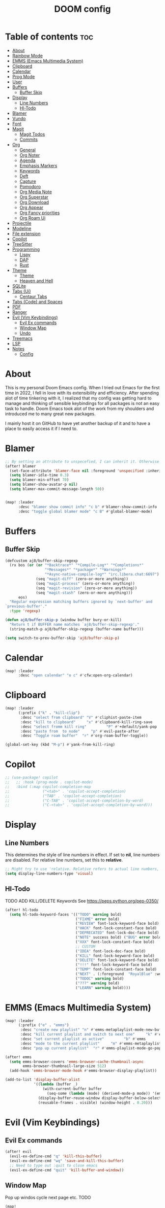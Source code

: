 #+title: DOOM config

* Table of contents :toc:
- [[#about][About]]
- [[#rainbow-mode][Rainbow Mode]]
- [[#emms-emacs-multimedia-system][EMMS (Emacs Multimedia System)]]
- [[#clipboard][Clipboard]]
- [[#calendar][Calendar]]
- [[#prog-mode][Prog Mode]]
- [[#user][User]]
- [[#buffers][Buffers]]
  - [[#buffer-skip][Buffer Skip]]
- [[#display][Display]]
  - [[#line-numbers][Line Numbers]]
  - [[#hl-todo][Hl-Todo]]
- [[#blamer][Blamer]]
- [[#vundo][Vundo]]
- [[#font][Font]]
- [[#magit][Magit]]
  - [[#magit-todos][Magit Todos]]
  - [[#commits][Commits]]
- [[#org][Org]]
  - [[#general][General]]
  - [[#org-noter][Org Noter]]
  - [[#agenda][Agenda]]
  - [[#emphasis-markers][Emphasis Markers]]
  - [[#keywords][Keywords]]
  - [[#deft][Deft]]
  - [[#capture][Capture]]
  - [[#pomodoro][Pomodoro]]
  - [[#org-media-note][Org Media Note]]
  - [[#org-superstar][Org Superstar]]
  - [[#org-download][Org Download]]
  - [[#org-appear][Org Appear]]
  - [[#org-fancy-priorities][Org Fancy priorities]]
  - [[#org-roam-ui][Org Roam Ui]]
- [[#projectile][Projectile]]
- [[#modeline][Modeline]]
- [[#file-extension][File extension]]
- [[#copilot][Copilot]]
- [[#treesitter][TreeSitter]]
- [[#programming][Programming]]
  - [[#lispy][Lispy]]
  - [[#dap][DAP]]
  - [[#rust][Rust]]
- [[#theme][Theme]]
  -   [[#theme-1][Theme]]
  -   [[#heaven-and-hell][Heaven and Hell]]
- [[#sqlite][SQLite]]
- [[#tabs-ui][Tabs (Ui)]]
  - [[#centaur-tabs][Centaur Tabs]]
- [[#tabs-code-and-spaces][Tabs (Code) and Spaces]]
- [[#pdf][PDF]]
- [[#ranger][Ranger]]
- [[#evil-vim-keybindings][Evil (Vim Keybindings)]]
  - [[#evil-ex-commands][Evil Ex commands]]
  - [[#window-map][Window Map]]
  - [[#undo][Undo]]
- [[#treemacs][Treemacs]]
- [[#lsp][LSP]]
- [[#notes][Notes]]
  - [[#config][Config]]

* About
This is my personal Doom Emacs config. When I tried out Emacs for the first time in 2022, I fell in love with its extensibility and efficiency. After spending alot of time tinkering with it, I realized that my config was getting hard to manage and thinking of sensible keybindings for all packages is not an easy task to handle. Doom Emacs took alot of the work from my shoulders and introduced me to many great new packages.

I mainly host it on GitHub to have yet another backup of it and to have a place to easily access it if I need to.
* Blamer
#+BEGIN_SRC emacs-lisp :tangle yes
;; By setting an attribute to unspecefied, I can inherit it. Otherwise only unspecified attributes will be overwritten. Could be useful in the future
(after! blamer
  (set-face-attribute 'blamer-face nil :foreground 'unspecified :inherit 'lsp-face-semhl-variable)
  (setq blamer-idle-time 0.3)
  (setq blamer-min-offset 70)
  (setq blamer-show-avatar-p nil)
  (setq blamer-max-commit-message-length 50))


(map! :leader
      :desc "blamer show commit info" "c b" #'blamer-show-commit-info
      :desc "toggle global blamer mode" "c B" #'global-blamer-mode)
#+END_SRC
* Buffers
** Buffer Skip
#+BEGIN_SRC emacs-lisp :tangle yes
(defcustom aj8/buffer-skip-regexp
  (rx bos (or (or "*Backtrace*" "*Compile-Log*" "*Completions*"
                  "*Messages*" "*package*" "*Warnings*"
                  "*Async-native-compile-log*" "irc.libera.chat:6697")
              (seq "magit-diff" (zero-or-more anything))
              (seq "magit-process" (zero-or-more anything))
              (seq "magit-revision" (zero-or-more anything))
              (seq "magit-stash" (zero-or-more anything)))
      eos)
  "Regular expression matching buffers ignored by `next-buffer' and
`previous-buffer'."
  :type 'regexp)

(defun aj8/buffer-skip-p (window buffer bury-or-kill)
  "Return t if BUFFER name matches `aj8/buffer-skip-regexp'."
  (string-match-p aj8/buffer-skip-regexp (buffer-name buffer)))

(setq switch-to-prev-buffer-skip 'aj8/buffer-skip-p)
#+END_SRC
* Calendar
#+BEGIN_SRC emacs-lisp :tangle yes
(map! :leader
      :desc "open calendar" "o c" #'cfw:open-org-calendar)
#+END_SRC

* Clipboard
#+BEGIN_SRC emacs-lisp :tangle yes
(map! :leader
      (:prefix ("k" . "kill-clip")
       :desc "select from clipboard" "V" #'cliphist-paste-item
       :desc "kill to clipboard"     "x" #'clipboard-kill-ring-save
       :desc "select fromm kill ring"         "P" #'+default/yank-pop
       :desc "paste from  to node"     "p" #'evil-paste-after
       :desc "Toggle roam buffer"  "r" #'org-roam-buffer-toggle))

(global-set-key (kbd "M-p") #'yank-from-kill-ring)
#+END_SRC
* Copilot
#+BEGIN_SRC emacs-lisp :tangle yes
;; (use-package! copilot
;;   ;; :hook (prog-mode . copilot-mode)
;;   :bind (:map copilot-completion-map
;;               ("<tab>" . 'copilot-accept-completion)
;;               ("TAB" . 'copilot-accept-completion)
;;               ("C-TAB" . 'copilot-accept-completion-by-word)
;;               ("C-<tab>" . 'copilot-accept-completion-by-word)))
#+END_SRC
* Display
** Line Numbers
This determines the style of line numbers in effect. If set to *nil*, line numbers are disabled. For relative line numbers, set this to *relative*.
#+BEGIN_SRC emacs-lisp :tangle yes
;; Might try to use 'relative. Relative refers to actual line numbers, visual to those seen on screen.
(setq display-line-numbers-type 'visual)

#+END_SRC
** Hl-Todo
TODO ADD KILL/DELETE Keywords
See https://peps.python.org/pep-0350/
#+BEGIN_SRC emacs-lisp :tangle yes
(after! hl-todo
  (setq hl-todo-keyword-faces '(("TODO" warning bold)
                                ("FIXME" error bold)
                                ("REVIEW" font-lock-keyword-face bold)
                                ("HACK" font-lock-constant-face bold)
                                ("DEPRECATED" font-lock-doc-face bold)
                                ("NOTE" success bold) ("BUG" error bold)
                                ("XXX" font-lock-constant-face bold)
                                ;; CUSTOM
                                ("IDEA" font-lock-doc-face bold)
                                ("KILL" font-lock-keyword-face bold)
                                ("DELETE" font-lock-keyword-face bold)
                                ("!!!" font-lock-keyword-face bold)
                                ("TEMP" font-lock-constant-face bold)
                                ("NEXT" . (:foreground  "RoyalBlue" :weight bold :underline nil) )
                                ("TODOC" warning bold)
                                ("???" warning bold)
                                ("LEARN" warning bold))))
#+END_SRC
* EMMS (Emacs Multimedia System)

#+BEGIN_SRC emacs-lisp :tangle yes
(map! :leader
      (:prefix ("e" . "emms")
       :desc "create new playlist" "n" #'emms-metaplaylist-mode-new-buffer
       :desc "kill current playlist and switch to next one"     "k" #'emms-playlist-current-kill
       :desc "set current playlist as active"         "b" #'emms
       :desc "mode to the current playlist"     "m" #'emms-metaplaylist-mode-go
       :desc "pop up current playlist"  "r" #'emms-playlist-mode-go-popup))

(after! emms
  (setq emms-browser-covers 'emms-browser-cache-thumbnail-async
        emms-browser-thumbnail-large-size 512)
  (add-hook 'emms-browser-mode-hook #'emms-browser-display-playlist))

(add-to-list 'display-buffer-alist
             '((lambda (buffer _)
                 (with-current-buffer buffer
                   (seq-some (lambda (mode) (derived-mode-p mode)) '(emms-playlist-mode))))
               (display-buffer-reuse-window display-buffer-below-selected)
               (reusable-frames . visible) (window-height . 0.20)))

#+END_SRC
* Evil (Vim Keybindings)
** Evil Ex commands
#+BEGIN_SRC emacs-lisp :tangle yes
(after! evil
  (evil-ex-define-cmd "q" 'kill-this-buffer)
  (evil-ex-define-cmd "wq" 'save-and-kill-this-buffer)
  ;; Need to type out :quit to close emacs
  (evil-ex-define-cmd "quit" 'kill-buffer-and-window))
#+END_SRC
** Window Map
Pop up windos cycle next page etc. TODO

#+BEGIN_SRC emacs-lisp :tangle yes
(map!
 :after evil
 :map evil-window-map
 "C-h" 'which-key-show-next-page-cycle)
#+END_SRC

** Undo
Don't need Undo with undo-redo ...
#+BEGIN_SRC emacs-lisp :tangle yes
;; (setq undo-fu-session-global-mode nil)
;; g u to lowercase, let's see if this works for me.
(map! :after evil
      :map evil-visual-state-map
      "u" #'evil-undo)
(after! evil
  (setq evil-undo-system 'undo-redo
        evil-undo-function 'undo-only
        evil-redo-function 'undo-redo))

#+END_SRC
* File extension
Example
#+BEGIN_SRC emacs-lisp :tangle yes
;; Associate file extension with a mode
 (add-to-list 'auto-mode-alist '("\\.razor\\'" . web-mode))

#+END_SRC
* Font
Doom exposes five (optional) variables for controlling fonts in Doom:
- *doom-font*: the primary font to use
- *doom-variable-pitch-font*: a non-monospace font (where applicable)
- *doom-big-font*: used for /doom-big-font-mode/; use this for presentations or streaming.
- *doom-unicode-font*:  for unicode glyphs
- *doom-serif-font*: for the `fixed-pitch-serif' face
See *C-h v doom-font* for documentation and more examples of what they accept.

#+BEGIN_SRC emacs-lisp :tangle yes

(setq doom-font (font-spec :family "Terminus" :size 18 :weight 'semi-light)
      doom-variable-pitch-font (font-spec :family "Fira Sans" :size 18))
;; (setq doom-font (font-spec :family "MonteCarlo Fixed 18" :size 18 :weight 'semi-light)
;;       doom-variable-pitch-font (font-spec :family "Fira Sans" :size 18))
;; (setq doom-font (font-spec :family "Fira Code" :size 16 :weight 'semi-light)

;;       doom-variable-pitch-font (font-spec :family "Fira Sans" :size 16 :weight 'light))
;; doom-variable-pitch-font (font-spec :family "Fira Sans" :size 16)

#+END_SRC

If you or Emacs can't find your font, use *M-x describe-font* to look them up; *M-x eval-region* to execute elisp code, and *M-x doom/reload-font* to refresh your font settings. If Emacs still can't find your font, it likely wasn't installed correctly. Font issues are rarely Doom issues!

* LSP
Useful Keybindings are XYZ

#+BEGIN_SRC emacs-lisp :tangle yes
(after! lsp-ui
  (setq lsp-ui-doc-enable t)
  (setq lsp-ui-doc-show-with-mouse t)
  (setq lsp-ui-doc-max-height 500)
  (setq lsp-ui-doc-max-width 500))
#+END_SRC
* Magit
Uses package xyz
** Magit Todos
#+BEGIN_SRC emacs-lisp :tangle yes

(after! magit-todos
  (setq magit-todos-keywords-list '(;; Custom
                                    "NEXT"
                                    "LEARN"
                                    ;; Doom Default
                                    "KILL"
                                    "DELETE"
                                    "!!!"
                                    "???"
                                    "TODO"
                                    "TODOC"
                                    "FIXME"
                                    "REVIEW"
                                    "HACK"
                                    "TEMP"
                                    "IDEA"
                                    "DEPRECATED"
                                    "BUG"
                                    "XXX")))


(add-hook! prog-mode 'magit-todos-mode)
#+END_SRC
** Commits
#+begin_src emacs-lisp :tangle yes
(after! magit
  (setq magit-log-section-commit-count 30))
#+end_src
* Modeline
#+BEGIN_SRC emacs-lisp :tangle yes
(setq doom-modeline-persp-name t )
        (after! persp-mode
          (setq persp-emacsclient-init-frame-behaviour-override "main"))

#+END_SRC
* Notes
** Config
Whenever you reconfigure a package, make sure to wrap your config in an *after*' block, otherwise Doom's defaults may override your settings. E.g.
#+BEGIN_QUOTE
  (after! PACKAGE
    (setq x y))
#+END_QUOTE
The exceptions to this rule:
  - Setting file/directory variables (like *org-directory*)
  - Setting variables which explicitly tell you to set them before their
    package is loaded (see *C-h v VARIABLE* to look up their documentation).
  - Setting doom variables (which start with "*doom-* " or *+*).

Here are some additional functions/macros that will help you configure Doom.

- *load!* for loading external *.el files relative to this one
- *use-package!* for configuring packages
- *after!* for running code after a package has loaded
- *add-load-path!* for adding directories to the *load-path*, relative to
  this file. Emacs searches the *load-path* when you load packages with
  *require* or *use-package*.
- *map!* for binding new keys

To get information about any of these functions/macros, move the cursor over the highlighted symbol at press /K/ (non-evil users must press /C-c c k/). This will open documentation for it, including demos of how they are used. Alternatively, use /C-h o/ to look up a symbol (functions, variables, faces, etc).

You can also try *gd* (or /C-c c d/) to jump to their definition and see how
they are implemented.
* Org
** General
#+BEGIN_SRC emacs-lisp :tangle yes

;; If you use `org' and don't want your org files in the default location below,
;; change `org-directory'. It must be set before org loads!
(setq org-directory "~/org-roam/")
(add-hook 'org-mode-hook  '+org-pretty-mode)

(after! org
  (require 'org-inlinetask)
  (require 'org-habit)
  (add-hook 'org-mode-hook 'toc-org-mode)
  (add-hook 'org-mode-hook 'mixed-pitch-mode)
  (setq org-roam-directory "~/org-roam/"

        org-agenda-files (list "~/org-roam/agenda/"
                               "~/org-roam/work/"
                               "~/org-roam/daily/"
                               "~/org-roam/daily/writing/"
                               "~/org-roam/daily/private/"
                               "~/org-roam/daily/work/"
                               "~/org-roam/personal"
                               "~/org-roam/gtd/inbox.org"
                               "~/org-roam/gtd/gtd.org"
                               "~/org-roam/gtd/someday.org"
                               "~/org-roam/gtd/scheduled.org" )

        org-image-actual-width '(500)
        ;; TODO check if this includes or excluded .gpg files

        org-agenda-file-regexp "\\`[^.].*\\.org\\\(\\.gpg\\\)?\\'"

        org-emphasis-alist '(("*" (bold :inherit 'git-commit-comment-detached ))
                             ("/" (italic :inherit 'git-commit-summary :underline nil ))
                             ("_" underline)
                             ("=" (:inherit 'diff-refine-changed))
                             ("~" (:inherit 'diff-refine-added))
                             ;; ("~" (:background "#83a598" :foreground "MidnightBlue"))
                             ("+" (:strike-through t)))

        org-priority-lowest 68
        org-default-priority 68))

#+END_SRC
** Org Noter
#+BEGIN_SRC emacs-lisp :tangle yes
(map!
 :after org-noter
 :map org-noter-doc-mode-map
 "M-i"  'org-noter-insert-precise-note
 "C-M-i" 'org-noter-insert-note)

#+END_SRC
** Agenda
*** Super Agenda
#+BEGIN_SRC emacs-lisp :tangle yes
(after! org-super-agenda
  (setq org-super-agenda-header-properties '(face +org-todo-active org-agenda-structural-header t)
        org-super-agenda-header-separator ""))

;; TODO Learn ORG-QL, remove org-superagenda in the future (posibly)
(add-hook 'org-agenda-mode-hook 'org-super-agenda-mode)
#+END_SRC
*** Settings
#+BEGIN_SRC emacs-lisp :tangle yes
;;(setq org-agenda-files "~/org-roam/")
;;(setq org-agenda-skip-function-global
;;        '(org-agenda-skip-entry-if 'nottodo '("TODO")))

(setq org-habit-show-habits-only-for-today 'nil)
(setq org-agenda-show-future-repeats 'next)

(setq org-agenda-dim-blocked-tasks nil)
(setq org-agenda-skip-function-global
      '(org-agenda-skip-entry-if 'todo '("FIN")))

(setq org-agenda-prefix-format
        '((agenda . "  %i%-15:c%?-12t%-8s")
          (todo . "%s  %i%-15:c % s t: %-5e s: %-5(let ((schedule (org-get-scheduled-time (point)))) (if schedule (format-time-string \"%m-%d\" schedule) \"\")) d: %-5(let ((deadline (org-get-deadline-time (point)))) (if deadline (format-time-string \"%m-%d\" deadline) \"\")) h: %-12t")
          (tags . "  %i%-15:c%?-12t% s")
          (search . "  %i%-15:c%-6e %s")))
  ;; Might need to Adjust in the future

#+END_SRC
*** View Commands
#+BEGIN_SRC emacs-lisp :tangle yes
(setq org-agenda-custom-commands
      ;; Create Somdeay view
      ;; Add Email section
      '(("v" "A better agenda view"
         ((tags-todo "inbox"
                     ((org-agenda-overriding-header "\n0. INBOX:\n⃛⃛⃛⃛⃛⃛⃛⃛⃛⃛⃛⃛⃛⃛⃛⃛⃛⃛⃛⃛⃛⃛⃛⃛⃛⃛⃛⃛⃛⃛⃛⃛⃛⃛⃛⃛⃛⃛⃛⃛⃛⃛⃛⃛⃛⃛⃛⃛⃛⃛⃛⃛⃛⃛⃛⃛⃛⃛⃛⃛⃛⃛⃛⃛⃛⃛⃛⃛⃛⃛⃛⃛⃛⃛⃛⃛⃛⃛⃛⃛⃛⃛⃛⃛⃛⃛⃛⃛⃛⃛⃛⃛⃛⃛⃛⃛⃛⃛⃛⃛⃛⃛⃛⃛⃛⃛⃛⃛⃛⃛⃛⃛⃛⃛⃛⃛⃛⃛⃛⃛⃛⃛⃛⃛⃛⃛⃛⃛⃛⃛⃛⃛")
                      (org-agenda-sorting-strategy '(deadline-up))
                      (org-super-agenda-groups '((:auto-parent t)))))
          ;; Skip if Tag Someday
          (todo "NEXT"
                ;;(org-agenda-compact-blocks t)
                ;; Skip if Tag Someday
                (agenda "" ((org-agenda-span 14)
                            (org-agenda-overriding-header "4. CALENDAR:\n⃛⃛⃛⃛⃛⃛⃛⃛⃛⃛⃛⃛⃛⃛⃛⃛⃛⃛⃛⃛⃛⃛⃛⃛⃛⃛⃛⃛⃛⃛⃛⃛⃛⃛⃛⃛⃛⃛⃛⃛⃛⃛⃛⃛⃛⃛⃛⃛⃛⃛⃛⃛⃛⃛⃛⃛⃛⃛⃛⃛⃛⃛⃛⃛⃛⃛⃛⃛⃛⃛⃛⃛⃛⃛⃛⃛⃛⃛⃛⃛⃛⃛⃛⃛⃛⃛⃛⃛⃛⃛⃛⃛⃛⃛⃛⃛⃛⃛⃛⃛⃛⃛⃛⃛⃛⃛⃛⃛⃛⃛⃛⃛⃛⃛⃛⃛⃛⃛⃛⃛⃛⃛⃛⃛⃛⃛⃛⃛⃛⃛⃛⃛\n")
                            ))
                (todo "" (
                          (org-agenda-skip-function '(org-agenda-skip-entry-if 'nottimestamp 'regexp ":habit:" 'todo '("PROJ")))
                          (org-agenda-sorting-strategy '(deadline-up) )
                          (org-agenda-overriding-header "")
                          (org-super-agenda-groups '((:name "All scheduled tasks" :todo t)))))
                ;;(org-agenda-compact-blocks t)
                (todo "" ((org-agenda-skip-function '(org-agenda-skip-entry-if 'notregexp ":habit:"))
                          (org-agenda-overriding-header "")
                          (org-agenda-sorting-strategy '(deadline-up))
                          (org-super-agenda-groups '((:habit t)))))
                ((org-agenda-skip-function '(org-agenda-skip-entry-if 'regexp ":finished"))
                 (org-agenda-overriding-header "1. NEXT:\n⃛⃛⃛⃛⃛⃛⃛⃛⃛⃛⃛⃛⃛⃛⃛⃛⃛⃛⃛⃛⃛⃛⃛⃛⃛⃛⃛⃛⃛⃛⃛⃛⃛⃛⃛⃛⃛⃛⃛⃛⃛⃛⃛⃛⃛⃛⃛⃛⃛⃛⃛⃛⃛⃛⃛⃛⃛⃛⃛⃛⃛⃛⃛⃛⃛⃛⃛⃛⃛⃛⃛⃛⃛⃛⃛⃛⃛⃛⃛⃛⃛⃛⃛⃛⃛⃛⃛⃛⃛⃛⃛⃛⃛⃛⃛⃛⃛⃛⃛⃛⃛⃛⃛⃛⃛⃛⃛⃛⃛⃛⃛⃛⃛⃛⃛⃛⃛⃛⃛⃛⃛⃛⃛⃛⃛⃛⃛⃛⃛⃛⃛⃛")
                 (org-agenda-sorting-strategy '(deadline-up priority-up) )
                 (org-super-agenda-groups '((:discard (:tag ("someday")))(:auto-group t)))))
          (todo "MAIL" ((org-agenda-skip-function '(org-agenda-skip-entry-if 'regexp ":finished"))
                        (org-agenda-overriding-header "2. Mail:\n⃛⃛⃛⃛⃛⃛⃛⃛⃛⃛⃛⃛⃛⃛⃛⃛⃛⃛⃛⃛⃛⃛⃛⃛⃛⃛⃛⃛⃛⃛⃛⃛⃛⃛⃛⃛⃛⃛⃛⃛⃛⃛⃛⃛⃛⃛⃛⃛⃛⃛⃛⃛⃛⃛⃛⃛⃛⃛⃛⃛⃛⃛⃛⃛⃛⃛⃛⃛⃛⃛⃛⃛⃛⃛⃛⃛⃛⃛⃛⃛⃛⃛⃛⃛⃛⃛⃛⃛⃛⃛⃛⃛⃛⃛⃛⃛⃛⃛⃛⃛⃛⃛⃛⃛⃛⃛⃛⃛⃛⃛⃛⃛⃛⃛⃛⃛⃛⃛⃛⃛⃛⃛⃛⃛⃛⃛⃛⃛⃛⃛⃛⃛")
                        (org-agenda-sorting-strategy '(deadline-up priority-up) )
                        (org-super-agenda-groups '((:discard (:tag ("someday")))(:auto-group t)))))
          ;; Skip if Tag Someday
          (todo "WAIT|MAYB|CLAR|HOLD" ((org-agenda-skip-function '(org-agenda-skip-entry-if 'regexp ":finished"))
                                       (org-agenda-overriding-header "3. WAIT:\n⃛⃛⃛⃛⃛⃛⃛⃛⃛⃛⃛⃛⃛⃛⃛⃛⃛⃛⃛⃛⃛⃛⃛⃛⃛⃛⃛⃛⃛⃛⃛⃛⃛⃛⃛⃛⃛⃛⃛⃛⃛⃛⃛⃛⃛⃛⃛⃛⃛⃛⃛⃛⃛⃛⃛⃛⃛⃛⃛⃛⃛⃛⃛⃛⃛⃛⃛⃛⃛⃛⃛⃛⃛⃛⃛⃛⃛⃛⃛⃛⃛⃛⃛⃛⃛⃛⃛⃛⃛⃛⃛⃛⃛⃛⃛⃛⃛⃛⃛⃛⃛⃛⃛⃛⃛⃛⃛⃛⃛⃛⃛⃛⃛⃛⃛⃛⃛⃛⃛⃛⃛⃛⃛⃛⃛⃛⃛⃛⃛⃛⃛⃛")
                                       (org-agenda-sorting-strategy '(deadline-up priority-up) )
                                       (org-super-agenda-groups '((:discard (:tag ("someday")))(:auto-group t)))))
          (tags-todo "-someday" ((org-agenda-sorting-strategy '((agenda habit-down time-up priority-down category-keep)
                                                                (todo category-up priority-down category-keep)
                                                                (tags category-up tag-up todo-state-up priority-down category-keep)
                                                                (search category-keep)))
                                 (org-agenda-overriding-header "\n3. Group View VIEW:\n⃛⃛⃛⃛⃛⃛⃛⃛⃛⃛⃛⃛⃛⃛⃛⃛⃛⃛⃛⃛⃛⃛⃛⃛⃛⃛⃛⃛⃛⃛⃛⃛⃛⃛⃛⃛⃛⃛⃛⃛⃛⃛⃛⃛⃛⃛⃛⃛⃛⃛⃛⃛⃛⃛⃛⃛⃛⃛⃛⃛⃛⃛⃛⃛⃛⃛⃛⃛⃛⃛⃛⃛⃛⃛⃛⃛⃛⃛⃛⃛⃛⃛⃛⃛⃛⃛⃛⃛⃛⃛⃛⃛⃛⃛⃛⃛⃛⃛⃛⃛⃛⃛⃛⃛⃛⃛⃛⃛⃛⃛⃛⃛⃛⃛⃛⃛⃛⃛⃛⃛⃛⃛⃛⃛⃛⃛⃛⃛⃛⃛⃛⃛")
                                 (org-super-agenda-groups '((:auto-group t)))))))
          ;; (org-ql-block '(todo "PROJ"))
        ("s" "someday" ((todo "" ((org-agenda-overriding-header "My Projetcs:")
                                  (org-super-agenda-groups '((:name "All someday entries") (:discard (:not (:tag ("someday")))) (:auto-group t)))))))
        ("p" "projects" ((todo "PROJ" ((org-agenda-overriding-header "My Projetcs:")))))))

#+END_SRC
** Emphasis Markers
** Todo Keywords
#+BEGIN_SRC emacs-lisp :tangle yes
(setq org-todo-keywords '((sequence
                            "PROJ(p)" "TODO(t)" "LOOP(r)"
                            "STRT(s)" "WAIT(w)" "HOLD(h)"
                            "IDEA(i)" "CLAR(c)" "MAYB(m)"
                            "NEXT(n)" "MAIL(e)" "|"
                            "DONE(d)" "KILL(k)" "FIN(f)")
                            (sequence "[ ](T)" "[-](S)" "[?](W)" "|" "[X](D)")
                            (sequence "|" "OKAY(o)" "YES(y)" "NO(n)")
                            (sequence "READING(R)" "PAUSED(P)" "|"))
    org-todo-keyword-faces '(("[-]" . +org-todo-active) ("STRT" . +org-todo-active)
                             ("[?]" . +org-todo-onhold) ("WAIT" . +org-todo-onhold)
                             ("MAYB" . +org-todo-onhold) ("CLAR" . +org-todo-onhold)
                             ("HOLD" . +org-todo-onhold) ("PROJ" . +org-todo-project)
                             ("NO" . +org-todo-cancel) ("KILL" . +org-todo-cancel)
                             ;; ("SPRJ" . +org-todo-project)
                             ("NEXT" . (:foreground  "RoyalBlue" :weight bold :underline t))
                             ("MAIL" . (:foreground  "RoyalBlue" :weight bold :underline t))))
#+END_SRC
** Deft
#+BEGIN_SRC emacs-lisp :tangle yes
(after! deft
  (setq deft-directory "~/org-roam/"
        deft-recursive t
        deft-extensions '("tex" "txt" "text" "md" "markdown" "org" "gpg"))
  (defun cf/deft-parse-title (file contents)
      "Parse the given FILE and CONTENTS and determine the title.
    If `deft-use-filename-as-title' is nil, the title is taken to
    be the first non-empty line of the FILE.  Else the base name of the FILE is
    used as title."
      (let ((begin (string-match "^#\\+[tT][iI][tT][lL][eE]: .*$" contents)))
        (if begin (string-trim (substring contents begin (match-end 0)) "#\\+[tT][iI][tT][lL][eE]: *" "[\n\t ]+")
          (deft-base-filename file))))
        (advice-add 'deft-parse-title :override #'cf/deft-parse-title)
        (setq deft-strip-summary-regexp
          (concat "\\("
                  "[\n\t]" ;; blank
                  "\\|^#\\+[[:alpha:]_]+:.*$" ;; org-mode metadata
                  "\\|^:PROPERTIES:\n\\(.+\n\\)+:END:\n" ;; org-roam ID
                  "\\|\\[\\[\\(.*\\]\\)" ;; any link
                  "\\)")))

#+END_SRC
** Capture
*** Org
#+BEGIN_SRC emacs-lisp :tangle yes
(setq org-capture-templates '(("t" "Todo [inbox]" entry
                                 (file+headline "~/org-roam/gtd/inbox.org" "Tasks")
                                 "* TODO %i%?")
                                ("T" "Scheduled Entries" entry
                                 (file+headline "~/org-roam/gtd/scheduled.org" "Scheduled Tasks")
                                 "* %i%? \n %U"))
      org-refile-targets '(("~/org-roam/gtd/inbox.org" :level . 1)
                             ("~/org-roam/gtd/gtd.org" :maxlevel . 3)
                             ("~/org-roam/gtd/someday.org" :maxlevel . 3)
                             ("~/org-roam/gtd/scheduled.org" :maxlevel . 2)))

#+END_SRC
*** Org Roam
#+BEGIN_SRC emacs-lisp :tangle yes
(setq org-roam-capture-templates
      '(("a" "agenda" plain "%?"
         :target (file+head "agenda/${slug}.org"
                            "#+title: ${title}\n#+category: ${title}\n") :unnarrowed t)
        ("d" "default" plain "%?"
         :target (file+head "%<%Y%m%d%H%M%S>-${slug}.org"
                            "#+title: ${title}\n#+category: default\n") :unnarrowed t)
        ("l" "learning")
        ("ll" "languages")
        ("llk" "korean" plain "%?"
         :target (file+head "learning/languages/korean/%<%Y%m%d%H%M%S>-${slug}.org"
                            "#+filetags: :korean:\n#+title: ${title}\n#+category: korean\n") :unnarrowed t)
        ("llr" "russian" plain "%?"
         :target (file+head "learning/languages/russian/%<%Y%m%d%H%M%S>-${slug}.org"
                            "#+filetags: :russian:\n#+title: ${title}\n#+category: russian\n") :unnarrowed t)
        ("llr" "english" plain "%?"
         :target (file+head "learning/languages/english/%<%Y%m%d%H%M%S>-${slug}.org"
                            "#+filetags: :english:\n#+title: ${title}\n#+category: english\n") :unnarrowed t)
        ("llg" "german" plain "%?"
         :target (file+head "learning/languages/german/%<%Y%m%d%H%M%S>-${slug}.org"
                            "#+filetags: :german:\n#+title: ${title}\n#+category: german\n") :unnarrowed t)
        ("lm" "math & logic" plain "%?"
         :target (file+head "learning/math/%<%Y%m%d%H%M%S>-${slug}.org"
                            "#+filetags: :math:\n#+title: ${title}\n#+category: math\n") :unnarrowed t)
        ("lp" "philosophy" plain "%?"
         :target (file+head "learning/philosophy/%<%Y%m%d%H%M%S>-${slug}.org"
                            "#+filetags: :philosophy:\n#+title: ${title}\n#+category: philosophy\n") :unnarrowed t)
        ("p" "programming")
        ("pc" "clojure" plain "%?"
         :target (file+head "programming/clojure/%<%Y%m%d%H%M%S>-${slug}.org"
                            "#+filetags: :clojure:\n#+title: ${title}\n#+category: programming\n") :unnarrowed t)
        ("pe" "elixir" plain "%?"
         :target (file+head "programming/elixir/%<%Y%m%d%H%M%S>-${slug}.org"
                            "#+filetags: :elixir:\n#+title: ${title}\n#+category: programming\n") :unnarrowed t)
        ("pg" "general" plain "%?"
         :target (file+head "programming/%<%Y%m%d%H%M%S>-${slug}.org"
                            "#+title: ${title}\n#+category: programming\n") :unnarrowed t)
        ("pp" "python" plain "%?"
         :target (file+head "programming/python/%<%Y%m%d%H%M%S>-${slug}.org"
                            "#+filetags: :python:\n#+title: ${title}\n#+category: programming\n") :unnarrowed t)
        ("pr" "rust" plain "%?"
         :target (file+head "programming/rust/%<%Y%m%d%H%M%S>-${slug}.org"
                            "#+filetags: :rust:\n#+title: ${title}\n#+category: programming\n") :unnarrowed t)
        ("w" "work" plain "%?"
         :target (file+head "work/%<%Y%m%d%H%M%S>-${slug}.org"
                            "#+title: ${title}\n#+category: work\n") :unnarrowed t)
        ("P" "personal")
        ("Pp" "personal notes" plain "%?"
         :target (file+head "personal/%<%Y%m%d%H%M%S>-${slug}.org"
                            "#+title: ${title}\n#+category: personal\n") :unnarrowed t)
        ("Pm" "movies" plain "%?"
         :target (file+head "personal/movies/%<%Y%m%d%H%M%S>-${slug}.org"
                            "#+filetags: :movies:\n#+title: ${title}\n#+category: movies\n") :unnarrowed t)
        ("Pr" "reading" plain "%?"
         :target (file+head "personal/reading/%<%Y%m%d%H%M%S>-${slug}.org"
                            "#+filetags: :reading:\n#+title: ${title}\n#+category: reading\n") :unnarrowed t)
        ("A" "aws" plain "%?"
         :target (file+head "aws/%<%Y%m%d%H%M%S>-${slug}.org"
                            "#+title: ${title}\n#+category: aws\n") :unnarrowed t)))

#+END_SRC
*** Dailies
#+BEGIN_SRC emacs-lisp :tangle yes
(after! org-roam-dailies
  (setq org-roam-dailies-capture-templates
        '(("p" "private")
          ("pp" "private notes" entry
           "* %?"
           :target (file+datetree "private/journal.org" week))
          ("pw" "writing" entry
           "* %?"
           :target (file+datetree "writing/writing.org" months))
          ("w" "work" entry
           "* %?"
           :target (file+datetree "work/%<%Y>work.org"  week )))))
;;           :target (file+datetree "journal.org.gpg" week)))))

#+END_SRC
** Pomodoro
#+BEGIN_SRC emacs-lisp :tangle yes
(defun my/org-pomodoro-restart ()
  (interactive)
  (let ((use-dialog-box nil))
    (when (y-or-n-p "Start a new pomodoro?")
      (save-window-excursion
        (org-clock-goto)
        (org-pomodoro)))))

(add-hook 'org-pomodoro-break-finished-hook 'my/org-pomodoro-restart)


(after! org-pomodoro
  (setq org-pomodoro-finished-sound "~/.config/doom/sounds/pomodoro1.wav"
   org-pomodoro-short-break-sound "~/.config/doom/sounds/pomodoro1.wav"
   org-pomodoro-long-break-sound "~/.config/doom/sounds/pomodoro1.wav"
   org-pomodoro-start-sound "~/.config/doom/sounds/pomodoro1.wav"))

#+END_SRC
** Org Media Note
#+BEGIN_SRC emacs-lisp :tangle yes
(use-package! org-media-note
  :hook (org-mode .  org-media-note-mode)
  :bind (("H-v" . org-media-note-hydra/body)) ;; Main entrance
  :config
  ;; Folder to save screenshot
  (setq org-media-note-screenshot-image-dir "~/org-roam/imgs/"))

(map! :leader
      :desc "open org-media-note" "e v" #'org-media-note-hydra/body)
#+END_SRC
** Org Superstar
#+BEGIN_SRC emacs-lisp :tangle yes
(after! org-superstar
  (set-face-attribute 'org-superstar-header-bullet nil :font "DejaVu Sans Mono"))
#+END_SRC
** Org Download
#+BEGIN_SRC emacs-lisp :tangle yes
(after! org-download
  (setq org-download-screenshot-method "flameshot gui --raw > %s" ))
#+END_SRC
** Org Appear
#+BEGIN_SRC emacs-lisp :tangle yes
(add-hook 'org-mode-hook  'org-appear-mode)
(setq org-appear-autolinks t
      org-appear-autoentities t
      org-appear-autosubmarkers t
      org-appear-autoemphasis t
      org-appear-delay 0.7)

#+END_SRC
** Org Fancy priorities
#+BEGIN_SRC emacs-lisp :tangle yes
(after! org-fancy-priorities
 (setq
  org-fancy-priorities-list '("[A]" "[B]" "[C]" "[D]")
  ;; org-fancy-priorities-list '("❗" "[B]" "[C]")
  ;;org-fancy-priorities-list '("🟥" "🟧" "🟨")
  org-priority-faces '((?A :foreground "#ff6c6b" :weight bold)
                       (?B :foreground "#98be65" :weight bold)
                       (?C :foreground "#c678dd" :weight bold)
                       (?D :foreground "#78ddc6" :weight bold))
  org-agenda-block-separator 8411))

#+END_SRC
** Org Roam Ui
#+BEGIN_SRC emacs-lisp :tangle yes
(use-package! websocket
  :after org-roam)

(use-package! org-roam-ui
    :after org-roam ;; or :after org
;;         normally we'd recommend hooking org-roam-ui after org-roam, but since org-roam does not have
;;         a hookable mode anymore, you're advised to pick something yourself
;;         if you don't care about startup time, use
;;  :hook (after-init . org-roam-ui-mode)
    :config
    (setq org-roam-ui-sync-theme t
          org-roam-ui-follow t
          org-roam-ui-update-on-save t
          org-roam-ui-open-on-start t))

#+END_SRC
* PDF
#+BEGIN_SRC emacs-lisp :tangle yes
(after! pdf-view
  (setq pdf-view-resize-factor 1.05))

#+END_SRC
* Prog Mode
* Programming
** Lispy
#+BEGIN_SRC emacs-lisp :tangle yes
(map! :after lispy
      :map lispy-mode-map
      :leader
      :prefix ("ml" . "lispy")
      :desc "sp wrap round" "(" #'sp-wrap-round
      :desc "sp wrap square " "[" #'sp-wrap-square
      :desc "sp wrap curly" "{" #'sp-wrap-curly
      :desc "lispy-down" "j" #'lispy-down
      :desc "lispy-up" "k" #'lispy-up)

(map!
 :after lispy
 :map lispy-mode-map
 :desc "lispy-kill-setence" "ð" #'lispy-kill-sentence
 ;; Alt-GR d us.int keyboard layout
                )
#+END_SRC
** DAP
#+BEGIN_SRC emacs-lisp :tangle yes
(after! dap-mode
  (setq dap-python-debugger 'debugpy))

(map! :map dap-mode-map
      :leader
      :prefix ("d" . "dap")
      ;; basics
      :desc "dap next"          "n" #'dap-next
      :desc "dap step in"       "i" #'dap-step-in
      :desc "dap step out"      "o" #'dap-step-out
      :desc "dap continue"      "c" #'dap-continue
      :desc "dap hydra"         "h" #'dap-hydra
      :desc "dap debug restart" "r" #'dap-debug-restart
      :desc "dap debug"         "s" #'dap-debug

      ;; debug
      :prefix ("dd" . "Debug")
      :desc "dap debug recent"  "r" #'dap-debug-recent
      :desc "dap debug last"    "l" #'dap-debug-last

      ;; eval
      :prefix ("de" . "Eval")
      :desc "eval"                "e" #'dap-eval
      :desc "eval region"         "r" #'dap-eval-region
      :desc "eval thing at point" "s" #'dap-eval-thing-at-point
      :desc "add expression"      "a" #'dap-ui-expressions-add
      :desc "remove expression"   "d" #'dap-ui-expressions-remove

      :prefix ("db" . "Breakpoint")
      :desc "dap breakpoint toggle"      "b" #'dap-breakpoint-toggle
      :desc "dap breakpoint condition"   "c" #'dap-breakpoint-condition
      :desc "dap breakpoint hit count"   "h" #'dap-breakpoint-hit-condition
      :desc "dap breakpoint log message" "l" #'dap-breakpoint-log-message)

#+END_SRC
** Rust
#+BEGIN_SRC emacs-lisp :tangle yes
;; Not sure if needed
(evil-set-initial-state 'rustic-popup-mode 'emacs)

#+END_SRC
* Projectile
#+BEGIN_SRC emacs-lisp :tangle yes
;; (setq projectile-ignored-projects '("/home/user/"))
#+END_SRC
* Rainbow Mode

#+BEGIN_SRC emacs-lisp :tangle yes
(add-hook! org-mode 'rainbow-mode)
(add-hook! prog-mode 'rainbow-mode)

#+END_SRC
* Ranger
#+BEGIN_SRC emacs-lisp :tangle yes
(after! ranger
  (setq ranger-show-hidden 'format))
#+END_SRC
* SQLite

#+BEGIN_SRC emacs-lisp :tangle yes
(map!
 :map sqlite-mode-map
 :localleader
 ;; <localleader> x will invoke the dosomething command
 "d" #'sqlite-mode-list-data
 "t" #'sqlite-mode-list-tables
 "c" #'sqlite-mode-list-columns
 "D" #'sqlite-mode-delete)
#+END_SRC
* Tabs (Code) and Spaces
#+BEGIN_SRC emacs-lisp :tangle yes
;; (setq-default indent-tabs-mode nil)
(setq backward-delete-char-untabify-method nil)
(setq-default tab-width 4)
(setq-default tab-stop-list (list 4 8 12))

#+END_SRC
* Tabs (Ui)
** Centaur Tabs
- Keybindings
#+BEGIN_SRC emacs-lisp :tangle yes
(map! :leader
      ;; :desc "Toggle tabs globally" "t C" #'centaur-tabs-mode
      :desc "Toggle tabs local display" "t c" #'centaur-tabs-local-mode
      :desc "Toggle tab-bar globally"   "t C" #'tab-bar-mode)

(map!
 :after evil
 :map global-map
 "<C-next>" 'centaur-tabs-forward-tab
 "<C-M-next>" 'centaur-tabs-forward-group
 "<C-prior>" 'centaur-tabs-backward-tab
 "<C-M-prior>" 'centaur-tabs-backward-group
 "<C-S-prior>" 'centaur-tabs-move-current-tab-to-left
 "<C-S-next>" 'centaur-tabs-move-current-tab-to-right
 "<C-S-M-prior>" 'tab-bar-switch-to-prev-tab
 "<C-S-M-next>" 'tab-bar-switch-to-next-tab)

#+END_SRC

- Config
#+BEGIN_SRC emacs-lisp :tangle yes
(after! centaur-tabs
  (setq
   centaur-tabs-cycle-scope 'tabs
   centaur-tabs-set-bar 'over
   centaur-tabs-set-icons t
   centaur-tabs-set-icons 'nil
   centaur-tabs-gray-out-icons 'buffer
   ;; centaur-tabs-height 10
   ;; centaur-tabs-bar-height 10
   centaur-tabs-set-modified-marker t
   centaur-tabs-style "wave"
   centaur-tabs-modified-marker "•"
   centaur-tabs-excluded-prefixes '(
    "*Messages*""*scratch" "*doom"
    "*epc" "*helm" "*Helm"
    " *which" "*Compile-Log*" "*lsp"
    "*LSP" "*company" "*Flycheck"
    "*Ediff" "*ediff" "*tramp"
    " *Mini" "*help" "*straight"
    " *temp" "*Help" "irc.libera.chat:6697"))
  (centaur-tabs-change-fonts "Terminus" 50)
  (centaur-tabs-group-by-projectile-project))
#+END_SRC
* Theme
There are two ways to load a theme. Both assume the theme is installed and available. You can either set *doom-theme* or manually load a theme with the *load-theme*  function.
**   Theme
#+BEGIN_SRC emacs-lisp :tangle yes
(setq doom-theme 'modus-vivendi)
#+END_SRC
**   Heaven and Hell
#+BEGIN_SRC emacs-lisp :tangle yes

(after! heaven-and-hell
  (setq heaven-and-hell-themes
        '((light . doom-gruvbox)
          ;; (dark . doom-tokyo-night)
          (dark . modus-vivendi)
          ))
  ;; Optionall, load themes without asking for confirmation.
  (setq heaven-and-hell-load-theme-no-confirm t)
  (map!
   :g "<f6>" 'heaven-and-hell-toggle-theme
   ;; Sometimes loading default theme is broken. I couldn't figured that out yet.
   :leader "<f6>" 'heaven-and-hell-load-default-theme))

(add-hook 'after-init-hook 'heaven-and-hell-init-hook)

#+END_SRC
* Treemacs
#+BEGIN_SRC emacs-lisp :tangle yes
(add-hook 'treemacs-mode-hook (lambda () (text-scale-decrease 1)))
(setq doom-themes-treemacs-enable-variable-pitch nil
 treemacs-width 30
 treemacs--width-is-locked nil
 treemacs-width-is-initially-locked nil)
#+END_SRC
* TreeSitter
Check how native tree-sitter works
#+BEGIN_SRC emacs-lisp :tangle yes
(global-tree-sitter-mode)
(add-hook 'tree-sitter-after-on-hook #'tree-sitter-hl-mode)

#+END_SRC
* User
Some functionality uses this to identify you, e.g. GPG configuration, email clients, file templates and snippets. It is optional.
#+BEGIN_SRC emacs-lisp :tangle yes
(setq user-full-name "John Doe"
      user-mail-address "john@doe.com")
#+END_SRC
* Vundo
#+BEGIN_SRC emacs-lisp :tangle yes
(after! vundo
  (setq vundo-glyph-alist vundo-unicode-symbols)
  (set-face-attribute 'vundo-saved nil   :foreground 'unspecified :inherit 'diary)
  (set-face-attribute 'vundo-last-saved nil   :foreground 'unspecified :background nil :inherit 'error)
  (set-face-attribute 'vundo-default nil :family "Symbola"))
#+END_SRC emacs-lisp
